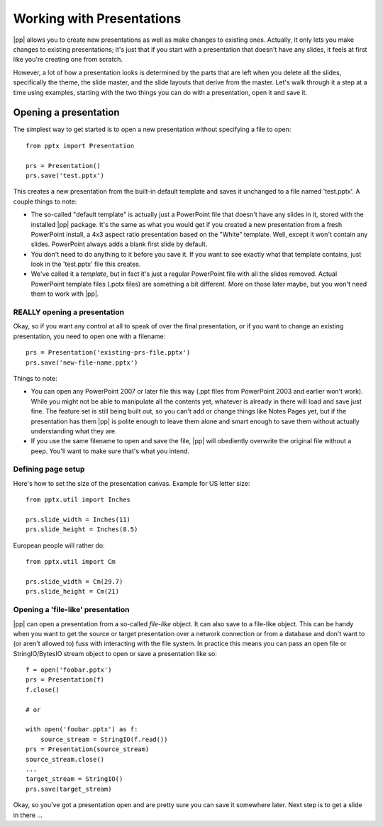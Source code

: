 
Working with Presentations
==========================

|pp| allows you to create new presentations as well as make changes to
existing ones. Actually, it only lets you make changes to existing
presentations; it's just that if you start with a presentation that doesn't
have any slides, it feels at first like you're creating one from scratch.

However, a lot of how a presentation looks is determined by the parts that are
left when you delete all the slides, specifically the theme, the slide master,
and the slide layouts that derive from the master. Let's walk through it a step
at a time using examples, starting with the two things you can do with
a presentation, open it and save it.


Opening a presentation
----------------------

The simplest way to get started is to open a new presentation without
specifying a file to open::

    from pptx import Presentation

    prs = Presentation()
    prs.save('test.pptx')

This creates a new presentation from the built-in default template and saves it
unchanged to a file named 'test.pptx'. A couple things to note:

* The so-called "default template" is actually just a PowerPoint file that
  doesn't have any slides in it, stored with the installed |pp| package. It's
  the same as what you would get if you created a new presentation from a fresh
  PowerPoint install, a 4x3 aspect ratio presentation based on the "White"
  template. Well, except it won't contain any slides. PowerPoint always adds
  a blank first slide by default.

* You don't need to do anything to it before you save it. If you want to see
  exactly what that template contains, just look in the 'test.pptx' file this
  creates.

* We've called it a *template*, but in fact it's just a regular PowerPoint file
  with all the slides removed. Actual PowerPoint template files (.potx files)
  are something a bit different. More on those later maybe, but you won't need
  them to work with |pp|.


REALLY opening a presentation
~~~~~~~~~~~~~~~~~~~~~~~~~~~~~

Okay, so if you want any control at all to speak of over the final
presentation, or if you want to change an existing presentation, you need to
open one with a filename::

    prs = Presentation('existing-prs-file.pptx')
    prs.save('new-file-name.pptx')

Things to note:

* You can open any PowerPoint 2007 or later file this way (.ppt files from
  PowerPoint 2003 and earlier won't work). While you might not be able to
  manipulate all the contents yet, whatever is already in there will load and
  save just fine. The feature set is still being built out, so you can't add or
  change things like Notes Pages yet, but if the presentation has them |pp| is
  polite enough to leave them alone and smart enough to save them without
  actually understanding what they are.

* If you use the same filename to open and save the file, |pp| will obediently
  overwrite the original file without a peep. You'll want to make sure that's
  what you intend.


Defining page setup
~~~~~~~~~~~~~~~~~~~

Here's how to set the size of the presentation canvas.  Example for US letter
size::

    from pptx.util import Inches

    prs.slide_width = Inches(11)
    prs.slide_height = Inches(8.5)

European people will rather do::

    from pptx.util import Cm

    prs.slide_width = Cm(29.7)
    prs.slide_height = Cm(21)


Opening a 'file-like' presentation
~~~~~~~~~~~~~~~~~~~~~~~~~~~~~~~~~~

|pp| can open a presentation from a so-called *file-like* object. It can also
save to a file-like object. This can be handy when you want to get the source
or target presentation over a network connection or from a database and don't
want to (or aren't allowed to) fuss with interacting with the file system. In
practice this means you can pass an open file or StringIO/BytesIO stream object
to open or save a presentation like so::

    f = open('foobar.pptx')
    prs = Presentation(f)
    f.close()

    # or

    with open('foobar.pptx') as f:
        source_stream = StringIO(f.read())
    prs = Presentation(source_stream)
    source_stream.close()
    ...
    target_stream = StringIO()
    prs.save(target_stream)


Okay, so you've got a presentation open and are pretty sure you can save it
somewhere later. Next step is to get a slide in there ...
